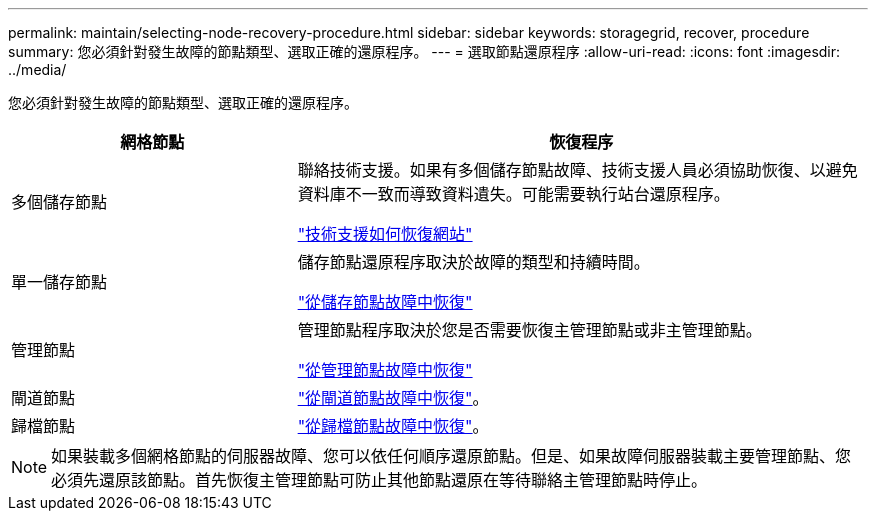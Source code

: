 ---
permalink: maintain/selecting-node-recovery-procedure.html 
sidebar: sidebar 
keywords: storagegrid, recover, procedure 
summary: 您必須針對發生故障的節點類型、選取正確的還原程序。 
---
= 選取節點還原程序
:allow-uri-read: 
:icons: font
:imagesdir: ../media/


[role="lead"]
您必須針對發生故障的節點類型、選取正確的還原程序。

[cols="1a,2a"]
|===
| 網格節點 | 恢復程序 


 a| 
多個儲存節點
 a| 
聯絡技術支援。如果有多個儲存節點故障、技術支援人員必須協助恢復、以避免資料庫不一致而導致資料遺失。可能需要執行站台還原程序。

link:how-site-recovery-is-performed-by-technical-support.html["技術支援如何恢復網站"]



 a| 
單一儲存節點
 a| 
儲存節點還原程序取決於故障的類型和持續時間。

link:recovering-from-storage-node-failures.html["從儲存節點故障中恢復"]



 a| 
管理節點
 a| 
管理節點程序取決於您是否需要恢復主管理節點或非主管理節點。

link:recovering-from-admin-node-failures.html["從管理節點故障中恢復"]



 a| 
閘道節點
 a| 
link:recovering-from-gateway-node-failures.html["從閘道節點故障中恢復"]。



 a| 
歸檔節點
 a| 
link:recovering-from-archive-node-failures.html["從歸檔節點故障中恢復"]。

|===

NOTE: 如果裝載多個網格節點的伺服器故障、您可以依任何順序還原節點。但是、如果故障伺服器裝載主要管理節點、您必須先還原該節點。首先恢復主管理節點可防止其他節點還原在等待聯絡主管理節點時停止。

